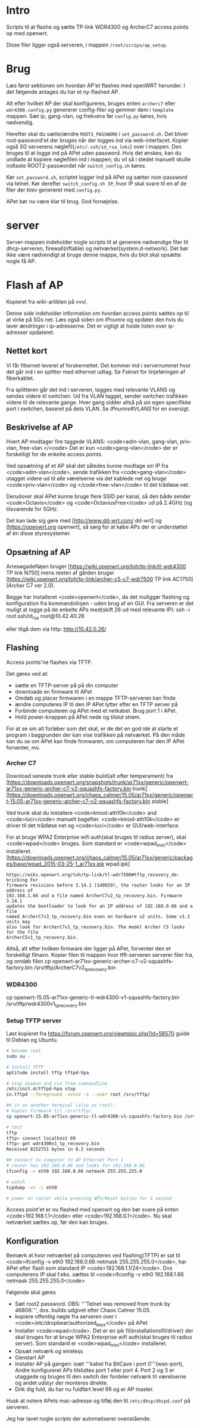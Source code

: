* Intro
Scripts til at flashe og sætte TP-link WDR4300 og ArcherC7 access points op med
openwrt.

Disse filer ligger også serveren, i mappen =/root/scrips/ap_setup=.
* Brug
Læs først sektionen om hvordan AP'et flashes med openWRT herunder. I det
følgende antages du har et ny-flashed AP.

Alt efter hvilket AP der skal konfigureres, bruges enten =archerc7= eller
=wdr4300=. =config.py= genererer config-filer og gemmer dem i =template=
mappen. Sæt ip, gang-vlan, og frekvens før =config.py= køres, hvis nødvendig.

Herefter skal du sætte/ændre =ROOT2_PASSWORD= i =set_password.sh=. Det bliver
root-password'et der bruges når der logges ind via web-interfacet. Kopier også
SG serverens nøglefil(=/etc/.ssh/id_rsa_loki=) over i mappen. Den bruges til at
logge ind på APet uden password. Hvis det ønskes, kan du undlade at kopiere
nøglefilen ind i mappen; du vil så i stedet manuelt skulle indtaste
ROOT2-passwordet når =switch_config.sh= køres.

Kør =set_password.sh=, scriptet logger ind på APet og sætter root-password via
telnet.
Kør derefter =switch_config.sh IP=, hvor IP skal svare til en af de filer der
blev genereret med =config.py=.

APet bør nu være klar til brug.
God fornøjelse.

* server
Server-mappen indeholder nogle scripts til at generere nødvendige filer til
dhcp-serveren, firewall(nftable) og netværket(system.d-network). Det bør ikke
være nødvendigt at bruge denne mappe, hvis du blot skal opsætte nogle få AP. 

* Flash af AP
Kopieret fra wiki-artiklen på vvv/.

Denne side indeholder information om hvordan access points sættes op til at
virke på SGs net.  Læs også siden om [[IPnumre]] og opdater den hvis du laver
ændringer i ip-adresserne. Det er vigtigt at holde listen over ip-adresser
opdateret.
** Nettet kort

Vi får fibernet leveret af forskernettet. Det kommer ind i serverrummet hvor det
går ind i en splitter med ethernet udtag. Se [[Fsknet]] for linjeføringen af
fiberkablet.

Fra splitteren går det ind i serveren, tagges med relevante VLANS og sendes
videre til switchen. Ud fra VLAN tagget, sender switchen trafikken videre til de
relevante gange. Hver gang sidder altså på sin egen specifikke port i switchen,
baseret på dets VLAN. Se [[IPnumre#VLANS]] for en oversigt.

** Beskrivelse af AP

Hvert AP modtager fire taggede VLANS: <code>adm-vlan, gang-vlan, priv-vlan,
free-vlan.</<code> Det er kun <code>gang-vlan</code> der er forskelligt for de
enkelte access points.

Ved opsætning af et AP skal det således kunne modtage sin IP fra
<code>adm-vlan</code>, sende trafikken fra <code>gang-vlan</code> utagget videre
ud til alle værelserne via det kablede net og bruge <code>priv-vlan</code> og
</code>free-vlan</code> til det trådløse net.

Derudover skal APet kunne bruge flere SSID per kanal, så den både sender
<code>Octavis</code> og <code>OctaviusFree</code> ud på 2.4GHz (og tilsvarende
for 5GHz.

Det kan lade sig gøre med [http://www.dd-wrt.com/ dd-wrt] og
[https://openwrt.org openwrt], så sørg for at købe APs der er understøttet af én
disse styresystemer.

** Opsætning af AP

Arresøgadefløjen bruger [https://wiki.openwrt.org/toh/tp-link/tl-wdr4300 TP link N750]
mens resten af gården bruger
[https://wiki.openwrt.org/toh/tp-link/archer-c5-c7-wdr7500 TP link AC1750](Archer C7 ver 2.0).

Begge har installeret <code>openwrt</code>, da det muliggør flashing og
konfiguration fra kommandolinjen - uden brug af en GUI.
Fra serveren er det muligt at logge på de enkelte APs med(skift 26 ud med
relevante IP):
 ssh -i /root/.ssh/id_rsa root@10.42.40.26

eller tilgå dem via http:
 http://10.42.0.26/

** Flashing

Access points'ne flashes via TFTP.

Det gøres ved at:
- sætte en TFTP-server på på din computer
- downloade en firmware til APet
- Omdøb og placer firmwaren i en mappe TFTP-serveren kan finde
- ændre computeres IP til den IP APet lytter efter en TFTP server på
- Forbinde computeren og APet med et netkabel. Brug port 1 i APet.
- Hold power-knappen på APet nede og tilslut strøm.

For at se om alt forløber som det skal, er de det en god idé at starte et
program i baggrunden der kan vise trafikken på netværket. På den måde kan du se
om APet kan finde firmwaren, om computeren har den IP APet forventer, mv.

*** Archer C7

Download seneste trunk eller stable build(alt efter temperament) fra
[https://downloads.openwrt.org/snapshots/trunk/ar71xx/generic/openwrt-ar71xx-generic-archer-c7-v2-squashfs-factory.bin trunk]
[https://downloads.openwrt.org/chaos_calmer/15.05/ar71xx/generic/openwrt-15.05-ar71xx-generic-archer-c7-v2-squashfs-factory.bin stable]

Ved trunk skal du installere <code>kmod-ath10k</code> and <code>luci</code>
manuelt bagefter. <code>kmod-ath10k</code> er driver til det trådløse net og
<code>luci</code> er GUI/web-interface.

For at bruge WPA2 Enterprise wifi auth(skal bruges til radius server), skal
<code>wpad</code> bruges. Som standard er <code>wpad_mini</code> installeret.
[https://downloads.openwrt.org/chaos_calmer/15.05/ar71xx/generic/packages/base/wpad_2015-03-25-1_ar71xx.ipk wpad.ipk]

#+BEGIN_SRC quote
https://wiki.openwrt.org/toh/tp-link/tl-wdr7500#tftp_recovery_de-bricking For
firmware revisions before 3.14.1 (140929), the router looks for an IP address of
192.168.1.66 and a file named ArcherC7v2_tp_recovery.bin. Firmware 3.14.1
updates the bootloader to look for an IP address of 192.168.0.66 and a file
named ArcherC7v3_tp_recovery.bin even on hardware v2 units. Some v1.1 units may
also look for ArcherC7v1_tp_recovery.bin. The model Archer C5 looks for the file
ArcherC5v1_tp_recovery.bin.
#+END_SRC


Altså, alt efter hvilken firmware der ligger på APet, forventer den et
forskelligt filnavn.
Kopier filen til mappen hvor tfft-serveren serverer filer fra, og omdøb filen
 cp openwrt-ar71xx-generic-archer-c7-v2-squashfs-factory.bin /srv/tftp/ArcherC7v2_tp_recovery.bin


*** WDR4300

 cp openwrt-15.05-ar71xx-generic-tl-wdr4300-v1-squashfs-factory.bin /srv/tftp/wdr4300v1_tp_recovery.bin

*** Setup TFTP server

Løst kopieret fra https://forum.openwrt.org/viewtopic.php?id=56570
guide til Debian og Ubuntu.
#+BEGIN_SRC sh
# become root
sudo su -

# install TFTP
aptitude install tftp tftpd-hpa

# stop daemon and run from commandline
/etc/init.d/tftpd-hpa stop
in.tftpd --foreground -vvvvv -s --user root /srv/tftp/

## in an another terminal (also as root):
# kopier firmware til /srv/tftp/
cp openwrt-15.05-ar71xx-generic-tl-wdr4300-v1-squashfs-factory.bin /srv/tftp/wdr4300v1_tp_recovery.bin

# test
tftp
tftp> connect localhost 69
tftp> get wdr4300v1_tp_recovery.bin
Received 8152751 bytes in 0.2 seconds

## connect to computer to AP Ethernet Port 1
# router has 192.168.0.86 and looks for 192.168.0.66
ifconfig -v eth0 192.168.0.66 netmask 255.255.255.0

# watch
tcpdump -vv -i eth0

# power on router while pressing WPS/Reset button for 5 second

#+END_SRC


Access point'et er nu flashed med openwrt og den bør svare på enten
<code>192.168.1.1</code> eller <code>192.168.0.1</code>. Nu skal netværket
sættes op, før den kan bruges.

** Konfiguration

Bemærk at hvor netværket på computeren ved flashing(TFTP) er sat til
<code>ifconfig -v eth0 192.168.0.66 netmask 255.255.255.0</code>, har APet efter
flash som standard IP <code>192.168.1.1/24</code>. Dvs computerens IP skal
f.eks.  sættes til <code>ifconfig -v eth0 192.168.1.66 netmask
255.255.255.0</code>

Følgende skal gøres

- Sæt root2 password. OBS: '''Telnet was removed from trunk by 46809.''',
  dvs. builds udgivet efter Chaos Calmer 15.05.
- kopiere offentlig nøgle fra serveren over i
  <code>/etc/dropbear/authorized_keys</code> på APet
- Installer <code>wpad</code>. Det er en ipk fil(installationsfil/driver) der
  skal bruges for at bruge WPA2 Enterprise wifi auth(skal bruges til radius
  server). Som standard er <code>wpad_mini</code> installeret.
- Opsæt netværk og wireless
- Genstart AP
- Installer AP på gangen: isæt '''kabel fra BitCave i port 0'''(wan-port), Andre
  konfigureret APs tilsluttes port 1 eller port 4. Port 2 og 3 er utaggede og
  bruges til den switch der fordeler netværk til værelserne og andet udstyr der
  monteres direkte.
- Drik dig fuld, du har nu fuldført level 99 og er AP master.

Husk at notere APets mac-adresse og tilføj den til
=/etc/dhcp/dhcpd.conf= på serveren.

Jeg har lavet nogle scripts der automatiserer ovenstående.
